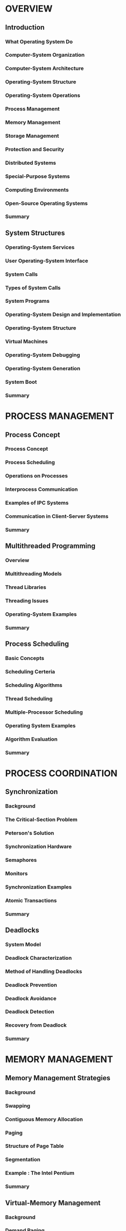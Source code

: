 * OVERVIEW
** Introduction
*** What Operating System Do
*** Computer-System Organization 
*** Computer-System Architecture
*** Operating-System Structure
*** Operating-System Operations
*** Process Management
*** Memory Management
*** Storage Management
*** Protection and Security
*** Distributed Systems
*** Special-Purpose Systems
*** Computing Environments
*** Open-Source Operating Systems
*** Summary
** System Structures
*** Operating-System Services
*** User Operating-System Interface
*** System Calls
*** Types of System Calls
*** System Programs
*** Operating-System Design and Implementation
*** Operating-System Structure
*** Virtual Machines
*** Operating-System Debugging
*** Operating-System Generation
*** System Boot
*** Summary
* PROCESS MANAGEMENT
** Process Concept
*** Process Concept
*** Process Scheduling
*** Operations on Processes
*** Interprocess Communication
*** Examples of IPC Systems
*** Communication in Client-Server Systems
*** Summary
** Multithreaded Programming
*** Overview 
*** Multithreading Models
*** Thread Libraries
*** Threading Issues
*** Operating-System Examples
*** Summary
** Process Scheduling
*** Basic Concepts
*** Scheduling Certeria
*** Scheduling Algorithms
*** Thread Scheduling
*** Multiple-Processor Scheduling
*** Operating System Examples
*** Algorithm Evaluation
*** Summary
* PROCESS COORDINATION
** Synchronization
*** Background
*** The Critical-Section Problem
*** Peterson's Solution
*** Synchronization Hardware
*** Semaphores
*** Monitors
*** Synchronization Examples
*** Atomic Transactions
*** Summary
** Deadlocks
*** System Model
*** Deadlock Characterization
*** Method of Handling Deadlocks
*** Deadlock Prevention
*** Deadlock Avoidance
*** Deadlock Detection
*** Recovery from Deadlock 
*** Summary
* MEMORY MANAGEMENT
** Memory Management Strategies
*** Background 
*** Swapping
*** Contiguous Memory Allocation
*** Paging
*** Structure of Page Table
*** Segmentation
*** Example : The Intel Pentium 
*** Summary
** Virtual-Memory Management
*** Background 
*** Demand Paging
*** Copy-on-Write
*** Page Replacement
*** Allocation of Frames
*** Thrashing
*** Memory-Mapped Files
*** Allocating Kernel Memory
*** Other Considerations
*** Operating-System Examples
*** Summary
* STORAGE MANAGEMENT
** File System
*** File Concept
*** Access Method
*** Directory and Disk Structure
*** File-System Mounting
*** File Sharing
*** Protection 
*** Summary
** Implementing File Systems
*** File-System Structure
*** File-System Implementation 
*** Directory Implementation
*** Allocation Methods
*** Free-Space Management
*** Efficiency and Performance 
*** Recovery
*** NFS
*** Example : The WAFL File System
*** Summary
** Secondary-Storage Structure
*** Overview of Mass-Storage Structure
*** Disk Structure
*** Disk Attachment
*** Disk Scheduling
*** Disk Management
*** Swap-Space Management
*** RAID Structure 
*** Stable-Storage Implementation
*** Tertiary-Storage Structure
*** Summary
** I/O Systems
*** Overview 
*** I/O Hardware
*** Application I/O Interface
*** Kernel I/O Subsystem
*** Transforming I/O Requests to Hardware Operations
*** STREAMS
*** Performace 
*** Summary
* PROTECTION AND SECURITY
** System Protection
*** Goals of Protection 
*** Principles of Protection
*** Domains of Protection
*** Access Matrix
*** Implementation of Access Matrix 
*** Access Control 
*** Revocation of Access Rights
*** Capability-Based Protection
*** Language-Based Protection
*** Summary
** System Security
*** The Security Problem
*** Program Threats
*** System and Network Threats
*** Cryptography as a Security Tool
*** User Authentication
*** Implementation Security Defences
*** Firewalling to Protect Systems and Networks
*** Computer-Security Classifications
*** An Example : Windows XP
*** Summary
* DISTRIBUTED SYSTEMS
** Distributed Operating Systems
*** Motovation
*** Types of Network-based Operating Systems
*** Network Structure
*** Network Topology
*** Communication Structure
*** Communication Protocols
*** Robustness
*** Design Issues
*** An Example : Networking
*** Summary
** Distributed File Systems
*** Background
*** Naming and Transparency
*** Remote File Access
*** Stateful versus Stateless Service
*** File Replication
*** An Example : AFS 
*** Summary
** Distributed Synchronization
*** Event Ordering
*** Mutual Exclusion 
*** Atomicity
*** Concurrency Control
*** Deadlock Handling
*** Election Algorithms
*** Reaching Agreement
*** Summary
* SPECIAL PURPOSE SYSTEM
** Real-Time Systems
*** Overview 
*** System Characteristics
*** Features of Real-Time Kernels
*** Implementating Real-Time Operating Systems
*** Real-Time CPU Scheduling
*** An Example : VxWorks 5.x
*** Summary
** Multimedia Systems
*** What is Multimedia
*** Compression
*** Requirements of Multimedia Kernels
*** CPU Scheduling
*** Disk Scheduling
*** Network Management
*** An Example : CineBlitz 
*** Summary
* CASE STUDIES
** The Linux System
*** Linux History
*** Design Principles
*** Kernel Modules
*** Process Management
*** Scheduling
*** Memory Management
*** File Systems
*** Input and Output
*** Interprocess Communication
*** Network Structure
*** Security
*** Summary
** Windows XP
** Influential Operating Systems
* APPENDICES
** BSD UNIX
** The Mac System
** Windows 2000
